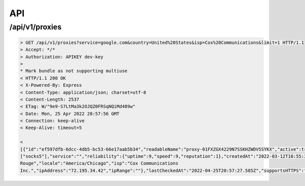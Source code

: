 API
===

.. _api_key:

/api/v1/proxies
------------


.. code-block:: console

   > GET /api/v1/proxies?service=google.com&country=United%20States&isp=Cox%20Communications&limit=1 HTTP/1.1
   > Accept: */*
   > Authorization: APIKEY dev-key
   >
   * Mark bundle as not supporting multiuse
   < HTTP/1.1 200 OK
   < X-Powered-By: Express
   < Content-Type: application/json; charset=utf-8
   < Content-Length: 2537
   < ETag: W/"9e9-S7LtMa3k2OJQZ0FRSqNQiMd489w"
   < Date: Mon, 25 Apr 2022 20:57:56 GMT
   < Connection: keep-alive
   < Keep-Alive: timeout=5
   
   <
   [{"id":"ef597dfb-6dcc-4db5-bc53-66e17aab5b34","readableName":"proxy-01FXZGX4229N7SSKHZWDV5SYKX","active":true,"ip":"0.0.0.0","port":4145,"protocols":
   ["socks5"],"service":"","reliability":{"uptime":9,"speed":9,"reputation":1},"createdAt":"2022-03-12T16:55:35.235Z", "ipData":{"country":"United States","city":"Baton 
   Rouge","locale":"America/Chicago","isp":"Cox Communications 
   Inc.","ipAddress":"72.195.34.42","ipRange":""},"lastCheckedAt":"2022-04-25T20:57:27.585Z","supportsHTTPS":false}]
   



.. autosummary::
   :toctree: generated

   lumache
